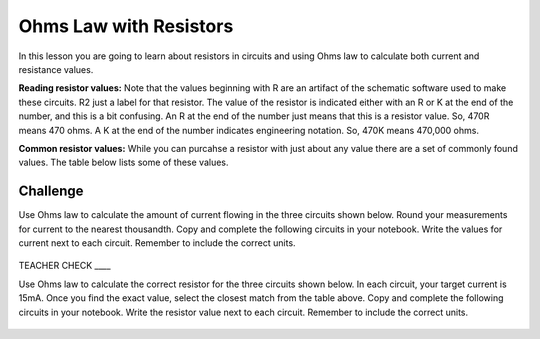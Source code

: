 Ohms Law with Resistors
======================

In this lesson you are going to learn about resistors in circuits and using Ohms law to calculate both current and resistance values.

**Reading resistor values:** Note that the values beginning with R are an artifact of the schematic software used to make these circuits. R2 just a label for that resistor. The value of the resistor is indicated either with an R or K at the end of the number, and this is a bit confusing. An R at the end of the number just means that this is a resistor value. So, 470R means 470 ohms. A K at the end of the number indicates engineering notation. So, 470K means 470,000 ohms.

**Common resistor values:** While you can purcahse a resistor with just about any value there are a set of commonly found values. The table below lists some of these values.

.. figure:: images/commonR.PNG


Challenge
---------
Use Ohms law to calculate the amount of current flowing in the three circuits shown below. Round your measurements for current to the nearest thousandth. Copy and complete the following circuits in your notebook. Write the values for current next to each circuit. Remember to include the correct units.

.. figure:: images/3Rwvalue.PNG
 
TEACHER CHECK \_\_\_\_

Use Ohms law to calculate the correct resistor for the three circuits shown below. In each circuit, your target current is 15mA. Once you find the exact value, select the closest match from the table above. Copy and complete the following circuits in your notebook. Write the resistor value next to each circuit. Remember to include the correct units.

.. figure:: images/3Rwout.PNG
   :width: 400px

